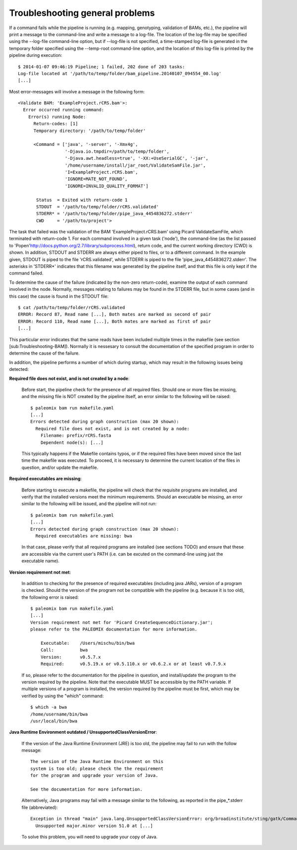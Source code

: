 .. highlight:: Bash
.. _troubleshooting_common:

Troubleshooting general problems
================================


If a command fails while the pipeline is running (e.g. mapping, genotyping, validation of BAMs, etc.), the pipeline will print a message to the command-line and write a message to a log-file. The location of the log-file may be specified using the --log-file command-line option, but if --log-file is not specified, a time-stamped log-file is generated in the temporary folder specified using the --temp-root command-line option, and the location of this log-file is printed by the pipeline during execution::

    $ 2014-01-07 09:46:19 Pipeline; 1 failed, 202 done of 203 tasks:
    Log-file located at '/path/to/temp/folder/bam_pipeline.20140107_094554_00.log'
    [...]


Most error-messages will involve a message in the following form::

    <Validate BAM: 'ExampleProject.rCRS.bam'>:
      Error occurred running command:
        Error(s) running Node:
          Return-codes: [1]
          Temporary directory: '/path/to/temp/folder'

          <Command = ['java', '-server', '-Xmx4g',
                      '-Djava.io.tmpdir=/path/to/temp/folder',
                      '-Djava.awt.headless=true', '-XX:+UseSerialGC', '-jar',
                      '/home/username/install/jar_root/ValidateSamFile.jar',
                      'I=ExampleProject.rCRS.bam',
                      'IGNORE=MATE_NOT_FOUND',
                      'IGNORE=INVALID_QUALITY_FORMAT']

           Status  = Exited with return-code 1
           STDOUT  = '/path/to/temp/folder/rCRS.validated'
           STDERR* = '/path/to/temp/folder/pipe_java_4454836272.stderr'
           CWD     = '/path/to/project'>

The task that failed was the validation of the BAM 'ExampleProject.rCRS.bam' using Picard ValidateSamFile, which terminated with return-code 1. For each command involved in a given task ('node'), the command-line (as the list passed to 'Popen'http://docs.python.org/2.7/library/subprocess.html), return code, and the current working directory (CWD) is shown. In addition, STDOUT and STDERR are always either piped to files, or to a different command. In the example given, STDOUT is piped to the file 'rCRS.validated', while STDERR is piped to the file 'pipe_java_4454836272.stderr'. The asterisks in 'STDERR*' indicates that this filename was generated by the pipeline itself, and that this file is only kept if the command failed.

To determine the cause of the failure (indicated by the non-zero return-code), examine the output of each command involved in the node. Normally, messages relating to failures may be found in the STDERR file, but in some cases (and in this case) the cause is found in the STDOUT file::

    $ cat /path/to/temp/folder/rCRS.validated
    ERROR: Record 87, Read name [...], Both mates are marked as second of pair
    ERROR: Record 110, Read name [...], Both mates are marked as first of pair
    [...]


This particular error indicates that the same reads have been included multiple times in the makefile (see section [sub:Troubleshooting-BAM]). Normally it is nessesary to consult the documentation of the specified program in order to determine the cause of the failure.

In addition, the pipeline performs a number of which during startup, which may result in the following issues being detected:

**Required file does not exist, and is not created by a node**:

    Before start, the pipeline check for the presence of all required files. Should one or more files be missing, and the missing file is NOT created by the pipeline itself, an error similar to the following will be raised::

        $ paleomix bam run makefile.yaml
        [...]
        Errors detected during graph construction (max 20 shown):
          Required file does not exist, and is not created by a node:
            Filename: prefix/rCRS.fasta
            Dependent node(s): [...]

    This typically happens if the Makefile contains typos, or if the required files have been moved since the last time the makefile was executed. To proceed, it is necessary to determine the current location of the files in question, and/or update the makefile.


**Required executables are missing**:

    Before starting to execute a makefile, the pipeline will check that the requisite programs are installed, and verify that the installed versions meet the minimum requirements. Should an executable be missing, an error similar to the following will be issued, and the pipeline will not run::

        $ paleomix bam run makefile.yaml
        [...]
        Errors detected during graph construction (max 20 shown):
          Required executables are missing: bwa

    In that case, please verify that all required programs are installed (see sections TODO) and ensure that these are accessible via the current user's PATH (i.e. can be excuted on the command-line using just the executable name).


**Version requirement not met**:

    In addition to checking for the presence of required executables (including java JARs), version of a program is checked. Should the version of the program not be compatible with the pipeline (e.g. because it is too old), the following error is raised::

        $ paleomix bam run makefile.yaml
        [...]
        Version requirement not met for 'Picard CreateSequenceDictionary.jar';
        please refer to the PALEOMIX documentation for more information.

            Executable:    /Users/mischu/bin/bwa
            Call:          bwa
            Version:       v0.5.7.x
            Required:      v0.5.19.x or v0.5.110.x or v0.6.2.x or at least v0.7.9.x

    If so, please refer to the documentation for the pipeline in question, and install/update the program to the version required by the pipeline. Note that the executable MUST be accessible by the PATH variable. If multiple versions of a program is installed, the version required by the pipeline must be first, which may be verified by using the "which" command::

        $ which -a bwa
        /home/username/bin/bwa
        /usr/local/bin/bwa

**Java Runtime Environment outdated / UnsupportedClassVersionError**:

    If the version of the Java Runtime Environment (JRE) is too old, the pipeline may fail to run with the follow message::

        The version of the Java Runtime Environment on this
        system is too old; please check the the requirement
        for the program and upgrade your version of Java.

        See the documentation for more information.

    Alternatively, Java programs may fail with a message similar to the following, as reported in the pipe_*.stderr file (abbreviated)::

        Exception in thread "main" java.lang.UnsupportedClassVersionError: org/broadinstitute/sting/gatk/CommandLineGATK :
          Unsupported major.minor version 51.0 at [...]

    To solve this problem, you will need to upgrade your copy of Java.
